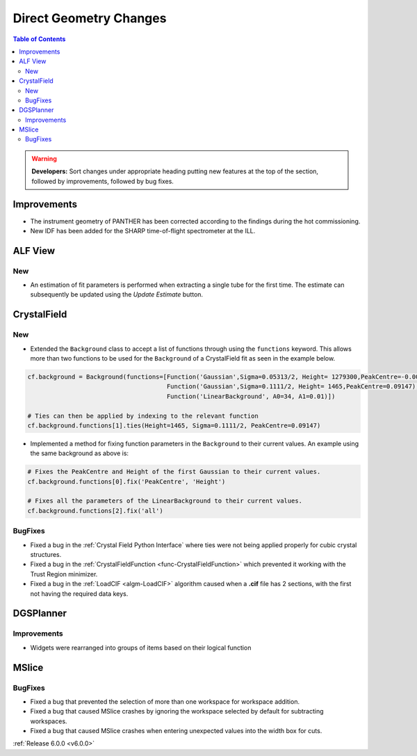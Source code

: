 =======================
Direct Geometry Changes
=======================

.. contents:: Table of Contents
   :local:

.. warning:: **Developers:** Sort changes under appropriate heading
    putting new features at the top of the section, followed by
    improvements, followed by bug fixes.

Improvements
------------

- The instrument geometry of PANTHER has been corrected according to the findings during the hot commissioning.
- New IDF has been added for the SHARP time-of-flight spectrometer at the ILL.

ALF View
--------

New
###
- An estimation of fit parameters is performed when extracting a single tube for the first time. The estimate can subsequently be
  updated using the `Update Estimate` button.


CrystalField
------------

New
###
- Extended the ``Background`` class to accept a list of functions through using the ``functions`` keyword. This
  allows more than two functions to be used for the ``Background`` of a CrystalField fit as seen in the example below.

.. code-block:: python

    cf.background = Background(functions=[Function('Gaussian',Sigma=0.05313/2, Height= 1279300,PeakCentre=-0.0021),
                                          Function('Gaussian',Sigma=0.1111/2, Height= 1465,PeakCentre=0.09147),
                                          Function('LinearBackground', A0=34, A1=0.01)])

    # Ties can then be applied by indexing to the relevant function
    cf.background.functions[1].ties(Height=1465, Sigma=0.1111/2, PeakCentre=0.09147)

- Implemented a method for fixing function parameters in the ``Background`` to their current values. An example using
  the same background as above is:

.. code-block:: python

    # Fixes the PeakCentre and Height of the first Gaussian to their current values.
    cf.background.functions[0].fix('PeakCentre', 'Height')

    # Fixes all the parameters of the LinearBackground to their current values.
    cf.background.functions[2].fix('all')

BugFixes
########
- Fixed a bug in the :ref:`Crystal Field Python Interface` where ties were not being applied properly for cubic crystal structures.
- Fixed a bug in the :ref:`CrystalFieldFunction <func-CrystalFieldFunction>` which prevented it working with the Trust Region minimizer.
- Fixed a bug in the :ref:`LoadCIF <algm-LoadCIF>` algorithm caused when a **.cif** file has 2 sections, with the first not having
  the required data keys.


DGSPlanner
----------

Improvements
############

- Widgets were rearranged into groups of items based on their logical function


MSlice
------

BugFixes
########
- Fixed a bug that prevented the selection of more than one workspace for workspace addition.
- Fixed a bug that caused MSlice crashes by ignoring the workspace selected by default for subtracting workspaces.
- Fixed a bug that caused MSlice crashes when entering unexpected values into the width box for cuts.

:ref:`Release 6.0.0 <v6.0.0>`
